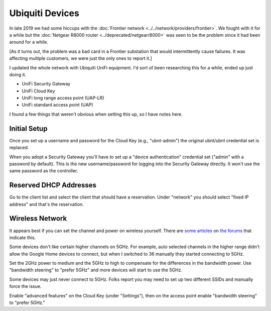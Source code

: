 ================
Ubiquiti Devices
================

In late 2019 we had some hiccups with the :doc:`Frontier network <../../network/providers/frontier>`. We fought with it for a while but the :doc:`Netgear R8000 router <../deprecated/netgearr8000>` was seen to be the problem since it had been around for a while.

[As it turns out, the problem was a bad card in a Frontier substation that would intermittently cause failures. It was affecting multiple customers, we were just the only ones to report it.]

I updated the whole network with Ubiquiti UniFi equipment. I'd sort of been researching this for a while, ended up just doing it.

- UniFi Security Gateway
- UniFi Cloud Key
- UniFi long range access point (UAP-LR)
- UniFi standard access point (UAP)

I found a few things that weren't obvious when setting this up, so I have notes here.

Initial Setup
=============

Once you set up a username and password for the Cloud Key (e.g., "ubnt-admin") the original ubnt/ubnt credential set is replaced.

When you adopt a Security Gateway you'll have to set up a "device authentication" credential set ("admin" with a password by default). This is the new username/password for logging into the Security Gateway directly. It won't use the same password as the controller.

Reserved DHCP Addresses
=======================

Go to the client list and select the client that should have a reservation. Under "network" you should select "fixed IP address" and that's the reservation.

Wireless Network
================

It appears best if you can set the channel and power on wireless yourself. There are `some articles <https://community.ui.com/questions/Clients-still-connecting-at-2G-not-5G-/ca738b92-5a85-4bc9-b112-72c966d47197>`_ on `the forums <https://community.ui.com/questions/No-5ghz-on-AP-AC-LR/5b57f50f-2f0b-410a-aee6-19b7e8478405>`_ that indicate this.

Some devices don't like certain higher channels on 5GHz. For example, auto selected channels in the higher range didn't allow the Google Home devices to connect, but when I switched to 36 manually they started connecting to 5GHz.

Set the 2GHz power to medium and the 5GHz to high to compensate for the differences in the bandwidth power. Use "bandwidth steering" to "prefer 5GHz" and more devices will start to use the 5GHz.

Some devices may just never connect to 5GHz. Folks report you may need to set up two different SSIDs and manually force the issue.

Enable "advanced features" on the Cloud Key (under "Settings"), then on the access point enable "bandwidth steering" to "prefer 5GHz."
